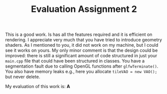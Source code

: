 #+TITLE: Evaluation Assignment 2


This is a good work. Is has all the features required and it is efficient on
rendering. I appreciate very much that you have tried to introduce geometry
shaders. As I mentioned to you, it did not work on my machine, but I could see
it works on yours. My only minor comment is that the design could be improved:
there is still a significant amount of code structured in just your =main.cpp=
file that could have been structured in classes. You have a segmentation fault
due to calling OpenGL functions after =glfwTerminate()=. You also have memory
leaks e.g., here you allocate =tileVAO = new VAO();= but never delete.

My evaluation of this work is: **A**
